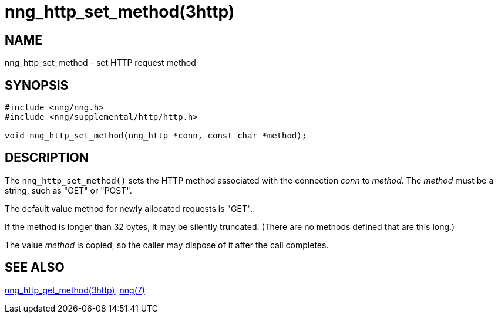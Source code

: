 = nng_http_set_method(3http)
//
// Copyright 2025 Staysail Systems, Inc. <info@staysail.tech>
// Copyright 2018 Capitar IT Group BV <info@capitar.com>
//
// This document is supplied under the terms of the MIT License, a
// copy of which should be located in the distribution where this
// file was obtained (LICENSE.txt).  A copy of the license may also be
// found online at https://opensource.org/licenses/MIT.
//

== NAME

nng_http_set_method - set HTTP request method

== SYNOPSIS

[source, c]
----
#include <nng/nng.h>
#include <nng/supplemental/http/http.h>

void nng_http_set_method(nng_http *conn, const char *method);
----

== DESCRIPTION

The `nng_http_set_method()` sets the HTTP method associated with
the connection _conn_ to _method_.  The _method_ must be a string,
such as "GET" or "POST".

The default value method for newly allocated requests is "GET".

If the method is longer than 32 bytes, it may be silently truncated.
(There are no methods defined that are this long.)

The value _method_ is copied, so the caller may dispose of it after
the call completes.

== SEE ALSO

[.text-left]
xref:nng_http_get_method.3http.adoc[nng_http_get_method(3http)],
xref:nng.7.adoc[nng(7)]

